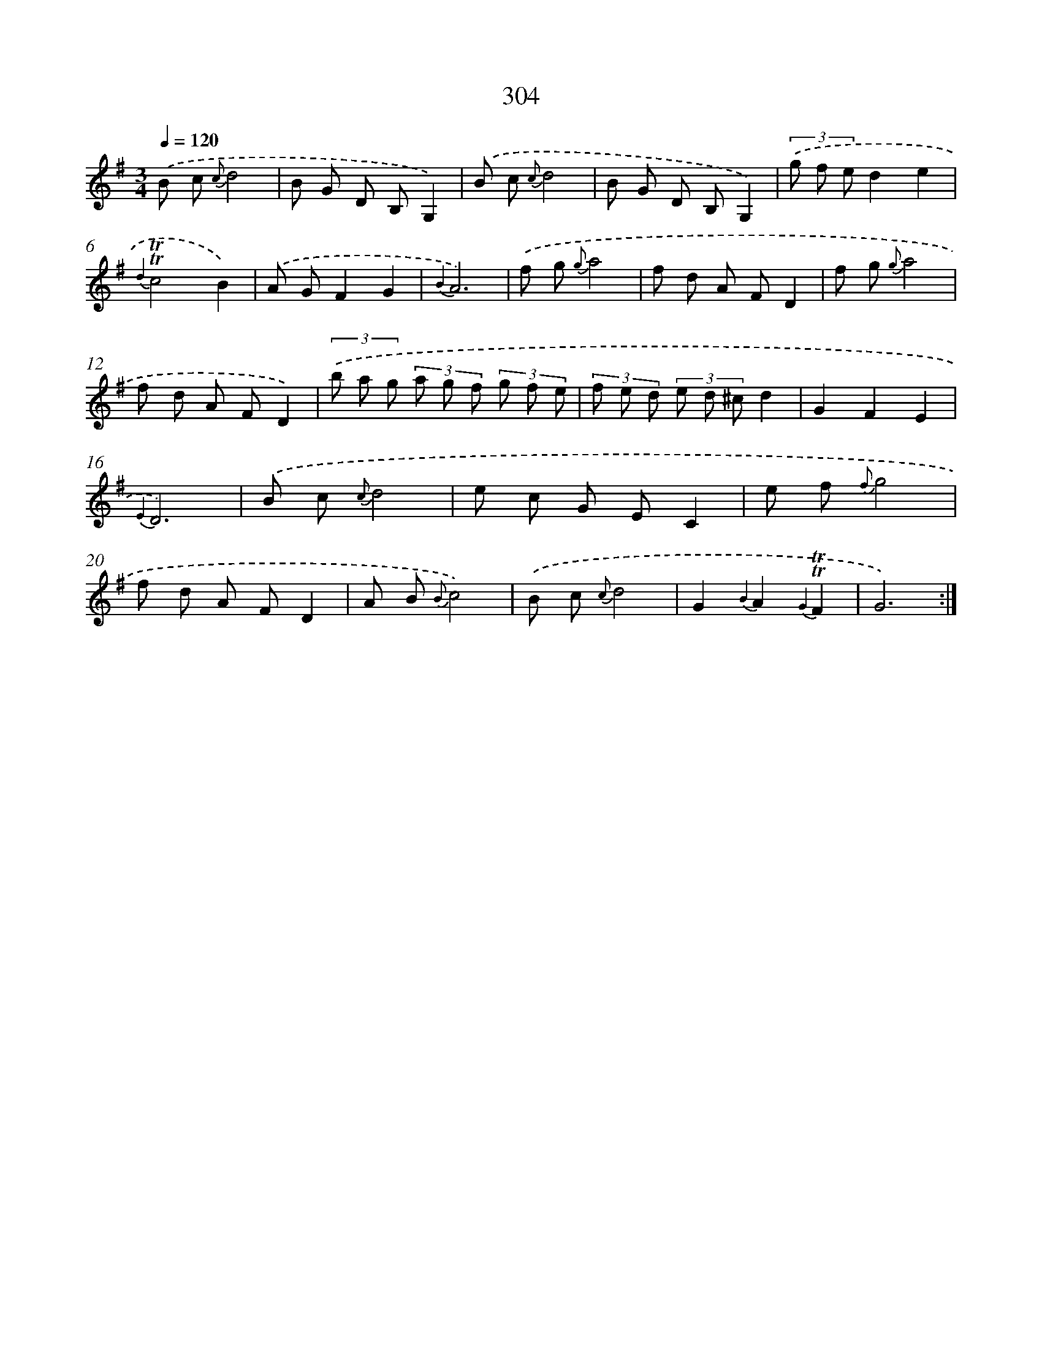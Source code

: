 X: 11625
T: 304
%%abc-version 2.0
%%abcx-abcm2ps-target-version 5.9.1 (29 Sep 2008)
%%abc-creator hum2abc beta
%%abcx-conversion-date 2018/11/01 14:37:17
%%humdrum-veritas 3937163499
%%humdrum-veritas-data 3544755695
%%continueall 1
%%barnumbers 0
L: 1/8
M: 3/4
Q: 1/4=120
K: G clef=treble
.('B c {c}d4 |
B G D B,G,2) |
.('B c {c}d4 |
B G D B,G,2) |
(3.('g f ed2e2 |
{d2}!trill!!trill!c4B2) |
.('A GF2G2 |
{B2}A6) |
.('f g {g}a4 |
f d A FD2 |
f g {g}a4 |
f d A FD2) |
(3.('b a g (3a g f (3g f e |
(3f e d (3e d ^cd2 |
G2F2E2 |
{E2}D6) |
.('B c {c}d4 |
e c G EC2 |
e f {f}g4 |
f d A FD2 |
A B {B}c4) |
.('B c {c}d4 |
G2{B2}A2{G2}!trill!!trill!F2 |
G6) :|]
